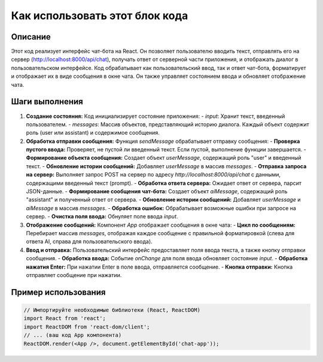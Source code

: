 Как использовать этот блок кода
=========================================================================================

Описание
-------------------------
Этот код реализует интерфейс чат-бота на React. Он позволяет пользователю вводить текст, отправлять его на сервер (http://localhost:8000/api/chat), получать ответ от серверной части приложения, и отображать диалог в пользовательском интерфейсе.  Код обрабатывает как пользовательский ввод, так и ответ чат-бота, форматирует и отображает их в виде сообщения в окне чата.  Он также управляет состоянием ввода и обновляет отображение чата.

Шаги выполнения
-------------------------
1. **Создание состояния:** Код инициализирует состояние приложения:
   - `input`: Хранит текст, введенный пользователем.
   - `messages`: Массив объектов, представляющий историю диалога.  Каждый объект содержит роль (user или assistant) и содержимое сообщения.

2. **Обработка отправки сообщения:** Функция `sendMessage` обрабатывает отправку сообщения:
   - **Проверка пустого ввода:** Проверяет, не пустой ли введенный текст. Если пустой,  выполнение функции завершается.
   - **Формирование объекта сообщения:** Создает объект `userMessage`, содержащий роль "user" и введенный текст.
   - **Обновление истории сообщений:** Добавляет `userMessage` в массив `messages`.
   - **Отправка запроса на сервер:** Выполняет запрос POST на сервер по адресу `http://localhost:8000/api/chat` с данными, содержащими введенный текст (prompt).
   - **Обработка ответа сервера:** Ожидает ответ от сервера, парсит JSON-данные.
   - **Формирование сообщения чат-бота:** Создает объект `aiMessage`, содержащий роль "assistant" и полученный ответ от сервера.
   - **Обновление истории сообщений:** Добавляет `userMessage` и `aiMessage` в массив `messages`.
   - **Обработка ошибок:**  Обрабатывает возможные ошибки при запросе на сервер.
   - **Очистка поля ввода:** Обнуляет поле ввода `input`.

3. **Отображение сообщений:**  Компонент `App` отображает сообщения в окне чата:
   - **Цикл по сообщениям:** Перебирает массив `messages`, отображая каждое сообщение с правильной форматировкой (слева для ответа AI, справа для пользовательского ввода).

4. **Ввод и отправка:** Пользовательский интерфейс предоставляет поля ввода текста, а также кнопку отправки сообщения.
   - **Обработка ввода:** Событие `onChange` для поля ввода обновляет состояние `input`.
   - **Обработка нажатия Enter:** При нажатии Enter в поле ввода, отправляется сообщение.
   - **Кнопка отправки:** Кнопка отправляет сообщение при нажатии.


Пример использования
-------------------------
.. code-block:: javascript
    
    // Импортируйте необходимые библиотеки (React, ReactDOM)
    import React from 'react';
    import ReactDOM from 'react-dom/client';
    // ... (ваш код App компонента)
    ReactDOM.render(<App />, document.getElementById('chat-app'));
